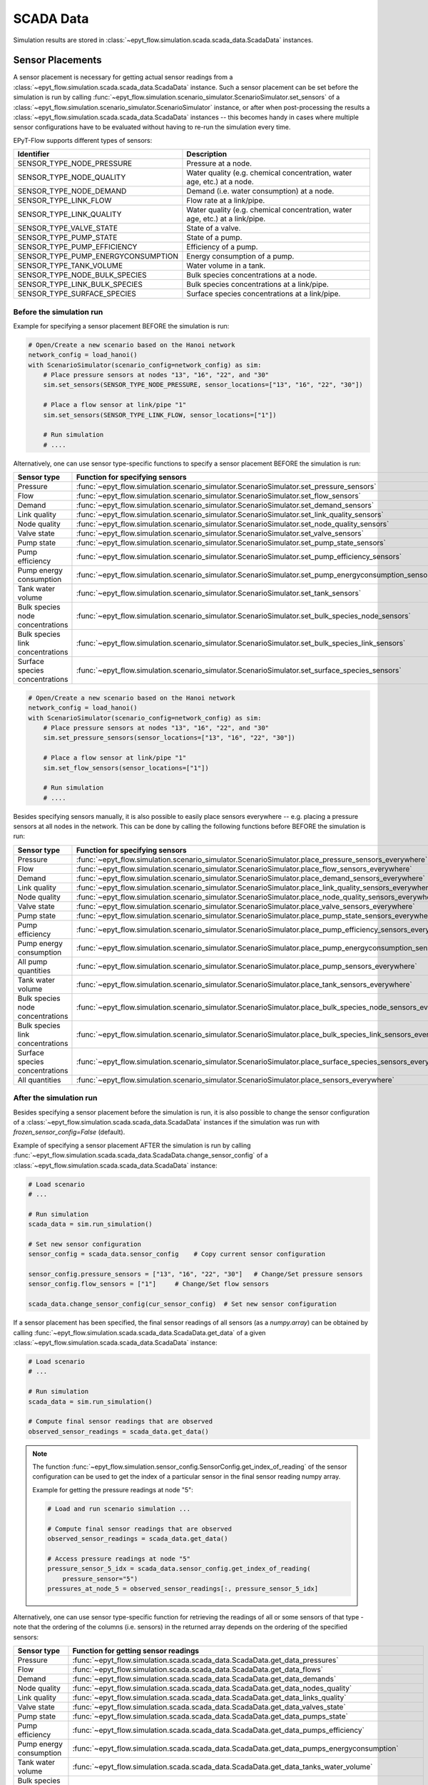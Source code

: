 .. _tut.scada:

**********
SCADA Data
**********

Simulation results are stored in :class:`~epyt_flow.simulation.scada.scada_data.ScadaData` instances.

Sensor Placements
+++++++++++++++++

A sensor placement is necessary for getting actual sensor readings from a 
:class:`~epyt_flow.simulation.scada.scada_data.ScadaData` instance.
Such a sensor placement can be set before the simulation is run by calling 
:func:`~epyt_flow.simulation.scenario_simulator.ScenarioSimulator.set_sensors`
of a :class:`~epyt_flow.simulation.scenario_simulator.ScenarioSimulator` instance, 
or after when post-processing the results a
:class:`~epyt_flow.simulation.scada.scada_data.ScadaData` instances --  this becomes handy in cases
where multiple sensor configurations have to be evaluated without  having to re-run the
simulation every time.

EPyT-Flow supports different types of sensors:

+------------------------------------+------------------------------------------------------------------------------+
| Identifier                         | Description                                                                  |
+====================================+==============================================================================+
| SENSOR_TYPE_NODE_PRESSURE          | Pressure at a node.                                                          |
+------------------------------------+------------------------------------------------------------------------------+
| SENSOR_TYPE_NODE_QUALITY           | Water quality (e.g. chemical concentration, water age, etc.) at a node.      |
+------------------------------------+------------------------------------------------------------------------------+
| SENSOR_TYPE_NODE_DEMAND            | Demand (i.e. water consumption) at a node.                                   |
+------------------------------------+------------------------------------------------------------------------------+
| SENSOR_TYPE_LINK_FLOW              | Flow rate at a link/pipe.                                                    |
+------------------------------------+------------------------------------------------------------------------------+
| SENSOR_TYPE_LINK_QUALITY           | Water quality (e.g. chemical concentration, water age, etc.) at a link/pipe. |
+------------------------------------+------------------------------------------------------------------------------+
| SENSOR_TYPE_VALVE_STATE            | State of a valve.                                                            |
+------------------------------------+------------------------------------------------------------------------------+
| SENSOR_TYPE_PUMP_STATE             | State of a pump.                                                             |
+------------------------------------+------------------------------------------------------------------------------+
| SENSOR_TYPE_PUMP_EFFICIENCY        | Efficiency of a pump.                                                        |
+------------------------------------+------------------------------------------------------------------------------+
| SENSOR_TYPE_PUMP_ENERGYCONSUMPTION | Energy consumption of a pump.                                                |
+------------------------------------+------------------------------------------------------------------------------+
| SENSOR_TYPE_TANK_VOLUME            | Water volume in a tank.                                                      |
+------------------------------------+------------------------------------------------------------------------------+
| SENSOR_TYPE_NODE_BULK_SPECIES      | Bulk species concentrations at a node.                                       |
+------------------------------------+------------------------------------------------------------------------------+
| SENSOR_TYPE_LINK_BULK_SPECIES      | Bulk species concentrations at a link/pipe.                                  |
+------------------------------------+------------------------------------------------------------------------------+
| SENSOR_TYPE_SURFACE_SPECIES        | Surface species concentrations at a link/pipe.                               |
+------------------------------------+------------------------------------------------------------------------------+

Before the simulation run
-------------------------

Example for specifying a sensor placement BEFORE the simulation is run:

.. code-block:: python

    # Open/Create a new scenario based on the Hanoi network
    network_config = load_hanoi()
    with ScenarioSimulator(scenario_config=network_config) as sim:
        # Place pressure sensors at nodes "13", "16", "22", and "30"
        sim.set_sensors(SENSOR_TYPE_NODE_PRESSURE, sensor_locations=["13", "16", "22", "30"])

        # Place a flow sensor at link/pipe "1"
        sim.set_sensors(SENSOR_TYPE_LINK_FLOW, sensor_locations=["1"])

        # Run simulation
        # ....

Alternatively, one can use sensor type-specific functions to specify a sensor placement 
BEFORE the simulation is run:

+----------------------------------+--------------------------------------------------------------------------------------------------------+
| Sensor type                      | Function for specifying sensors                                                                        |
+==================================+========================================================================================================+
| Pressure                         | :func:`~epyt_flow.simulation.scenario_simulator.ScenarioSimulator.set_pressure_sensors`                |
+----------------------------------+--------------------------------------------------------------------------------------------------------+
| Flow                             | :func:`~epyt_flow.simulation.scenario_simulator.ScenarioSimulator.set_flow_sensors`                    |
+----------------------------------+--------------------------------------------------------------------------------------------------------+
| Demand                           | :func:`~epyt_flow.simulation.scenario_simulator.ScenarioSimulator.set_demand_sensors`                  |
+----------------------------------+--------------------------------------------------------------------------------------------------------+
| Link quality                     | :func:`~epyt_flow.simulation.scenario_simulator.ScenarioSimulator.set_link_quality_sensors`            |
+----------------------------------+--------------------------------------------------------------------------------------------------------+
| Node quality                     | :func:`~epyt_flow.simulation.scenario_simulator.ScenarioSimulator.set_node_quality_sensors`            |
+----------------------------------+--------------------------------------------------------------------------------------------------------+
| Valve state                      | :func:`~epyt_flow.simulation.scenario_simulator.ScenarioSimulator.set_valve_sensors`                   |
+----------------------------------+--------------------------------------------------------------------------------------------------------+
| Pump state                       | :func:`~epyt_flow.simulation.scenario_simulator.ScenarioSimulator.set_pump_state_sensors`              |
+----------------------------------+--------------------------------------------------------------------------------------------------------+
| Pump efficiency                  | :func:`~epyt_flow.simulation.scenario_simulator.ScenarioSimulator.set_pump_efficiency_sensors`         |
+----------------------------------+--------------------------------------------------------------------------------------------------------+
| Pump energy consumption          | :func:`~epyt_flow.simulation.scenario_simulator.ScenarioSimulator.set_pump_energyconsumption_sensors`  |
+----------------------------------+--------------------------------------------------------------------------------------------------------+
| Tank water volume                | :func:`~epyt_flow.simulation.scenario_simulator.ScenarioSimulator.set_tank_sensors`                    |
+----------------------------------+--------------------------------------------------------------------------------------------------------+
| Bulk species node concentrations | :func:`~epyt_flow.simulation.scenario_simulator.ScenarioSimulator.set_bulk_species_node_sensors`       |
+----------------------------------+--------------------------------------------------------------------------------------------------------+
| Bulk species link concentrations | :func:`~epyt_flow.simulation.scenario_simulator.ScenarioSimulator.set_bulk_species_link_sensors`       |
+----------------------------------+--------------------------------------------------------------------------------------------------------+
| Surface species concentrations   | :func:`~epyt_flow.simulation.scenario_simulator.ScenarioSimulator.set_surface_species_sensors`         |
+----------------------------------+--------------------------------------------------------------------------------------------------------+

.. code-block:: python

    # Open/Create a new scenario based on the Hanoi network
    network_config = load_hanoi()
    with ScenarioSimulator(scenario_config=network_config) as sim:
        # Place pressure sensors at nodes "13", "16", "22", and "30"
        sim.set_pressure_sensors(sensor_locations=["13", "16", "22", "30"])

        # Place a flow sensor at link/pipe "1"
        sim.set_flow_sensors(sensor_locations=["1"])

        # Run simulation
        # ....


Besides specifying sensors manually, it is also possible to easily place sensors everywhere --
e.g. placing a pressure sensors at all nodes in the network.
This can be done by calling the following functions before BEFORE the simulation is run:

+----------------------------------+--------------------------------------------------------------------------------------------------------------------+
| Sensor type                      | Function for specifying sensors                                                                                    |
+==================================+====================================================================================================================+
| Pressure                         | :func:`~epyt_flow.simulation.scenario_simulator.ScenarioSimulator.place_pressure_sensors_everywhere`               |
+----------------------------------+--------------------------------------------------------------------------------------------------------------------+
| Flow                             | :func:`~epyt_flow.simulation.scenario_simulator.ScenarioSimulator.place_flow_sensors_everywhere`                   |
+----------------------------------+--------------------------------------------------------------------------------------------------------------------+
| Demand                           | :func:`~epyt_flow.simulation.scenario_simulator.ScenarioSimulator.place_demand_sensors_everywhere`                 |
+----------------------------------+--------------------------------------------------------------------------------------------------------------------+
| Link quality                     | :func:`~epyt_flow.simulation.scenario_simulator.ScenarioSimulator.place_link_quality_sensors_everywhere`           |
+----------------------------------+--------------------------------------------------------------------------------------------------------------------+
| Node quality                     | :func:`~epyt_flow.simulation.scenario_simulator.ScenarioSimulator.place_node_quality_sensors_everywhere`           |
+----------------------------------+--------------------------------------------------------------------------------------------------------------------+
| Valve state                      | :func:`~epyt_flow.simulation.scenario_simulator.ScenarioSimulator.place_valve_sensors_everywhere`                  |
+----------------------------------+--------------------------------------------------------------------------------------------------------------------+
| Pump state                       | :func:`~epyt_flow.simulation.scenario_simulator.ScenarioSimulator.place_pump_state_sensors_everywhere`             |
+----------------------------------+--------------------------------------------------------------------------------------------------------------------+
| Pump efficiency                  | :func:`~epyt_flow.simulation.scenario_simulator.ScenarioSimulator.place_pump_efficiency_sensors_everywhere`        |
+----------------------------------+--------------------------------------------------------------------------------------------------------------------+
| Pump energy consumption          | :func:`~epyt_flow.simulation.scenario_simulator.ScenarioSimulator.place_pump_energyconsumption_sensors_everywhere` |
+----------------------------------+--------------------------------------------------------------------------------------------------------------------+
| All pump quantities              | :func:`~epyt_flow.simulation.scenario_simulator.ScenarioSimulator.place_pump_sensors_everywhere`                   |
+----------------------------------+--------------------------------------------------------------------------------------------------------------------+
| Tank water volume                | :func:`~epyt_flow.simulation.scenario_simulator.ScenarioSimulator.place_tank_sensors_everywhere`                   |
+----------------------------------+--------------------------------------------------------------------------------------------------------------------+
| Bulk species node concentrations | :func:`~epyt_flow.simulation.scenario_simulator.ScenarioSimulator.place_bulk_species_node_sensors_everywhere`      |
+----------------------------------+--------------------------------------------------------------------------------------------------------------------+
| Bulk species link concentrations | :func:`~epyt_flow.simulation.scenario_simulator.ScenarioSimulator.place_bulk_species_link_sensors_everywhere`      |
+----------------------------------+--------------------------------------------------------------------------------------------------------------------+
| Surface species concentrations   | :func:`~epyt_flow.simulation.scenario_simulator.ScenarioSimulator.place_surface_species_sensors_everywhere`        |
+----------------------------------+--------------------------------------------------------------------------------------------------------------------+
| All quantities                   | :func:`~epyt_flow.simulation.scenario_simulator.ScenarioSimulator.place_sensors_everywhere`                        |
+----------------------------------+--------------------------------------------------------------------------------------------------------------------+


After the simulation run
------------------------

Besides specifying a sensor placement before the simulation is run, it is also possible to change
the sensor configuration of a :class:`~epyt_flow.simulation.scada.scada_data.ScadaData` instances
if the simulation was run with `frozen_sensor_config=False` (default).

Example of specifying a sensor placement AFTER the simulation is run by calling 
:func:`~epyt_flow.simulation.scada.scada_data.ScadaData.change_sensor_config` 
of a :class:`~epyt_flow.simulation.scada.scada_data.ScadaData` instance:

.. code-block:: python

    # Load scenario
    # ...

    # Run simulation
    scada_data = sim.run_simulation()

    # Set new sensor configuration
    sensor_config = scada_data.sensor_config    # Copy current sensor configuration

    sensor_config.pressure_sensors = ["13", "16", "22", "30"]   # Change/Set pressure sensors
    sensor_config.flow_sensors = ["1"]     # Change/Set flow sensors

    scada_data.change_sensor_config(cur_sensor_config)  # Set new sensor configuration


If a sensor placement has been specified, the final sensor readings of all sensors (as a `numpy.array`) 
can be obtained by calling :func:`~epyt_flow.simulation.scada.scada_data.ScadaData.get_data` 
of a given :class:`~epyt_flow.simulation.scada.scada_data.ScadaData` instance:

.. code-block:: python

    # Load scenario
    # ...

    # Run simulation
    scada_data = sim.run_simulation()

    # Compute final sensor readings that are observed
    observed_sensor_readings = scada_data.get_data()


.. note::
    The function :func:`~epyt_flow.simulation.sensor_config.SensorConfig.get_index_of_reading` of 
    the sensor configuration can be used to get the index of a particular sensor in the final 
    sensor reading numpy array.

    Example for getting the pressure readings at node "5":

    .. code-block:: python

        # Load and run scenario simulation ...

        # Compute final sensor readings that are observed
        observed_sensor_readings = scada_data.get_data()

        # Access pressure readings at node "5"
        pressure_sensor_5_idx = scada_data.sensor_config.get_index_of_reading(
            pressure_sensor="5")
        pressures_at_node_5 = observed_sensor_readings[:, pressure_sensor_5_idx]


Alternatively, one can use sensor type-specific function for retrieving the readings of all 
or some sensors of that type - note that the ordering of the columns (i.e. sensors) in the
returned array depends on the ordering of the specified sensors:

+---------------------------------+---------------------------------------------------------------------------------------------------+
| Sensor type                     | Function for getting sensor readings                                                              |
+=================================+===================================================================================================+
| Pressure                        | :func:`~epyt_flow.simulation.scada.scada_data.ScadaData.get_data_pressures`                       |
+---------------------------------+---------------------------------------------------------------------------------------------------+
| Flow                            | :func:`~epyt_flow.simulation.scada.scada_data.ScadaData.get_data_flows`                           |
+---------------------------------+---------------------------------------------------------------------------------------------------+
| Demand                          | :func:`~epyt_flow.simulation.scada.scada_data.ScadaData.get_data_demands`                         |
+---------------------------------+---------------------------------------------------------------------------------------------------+
| Node quality                    | :func:`~epyt_flow.simulation.scada.scada_data.ScadaData.get_data_nodes_quality`                   |
+---------------------------------+---------------------------------------------------------------------------------------------------+
| Link quality                    | :func:`~epyt_flow.simulation.scada.scada_data.ScadaData.get_data_links_quality`                   |
+---------------------------------+---------------------------------------------------------------------------------------------------+
| Valve state                     | :func:`~epyt_flow.simulation.scada.scada_data.ScadaData.get_data_valves_state`                    |
+---------------------------------+---------------------------------------------------------------------------------------------------+
| Pump state                      | :func:`~epyt_flow.simulation.scada.scada_data.ScadaData.get_data_pumps_state`                     |
+---------------------------------+---------------------------------------------------------------------------------------------------+
| Pump efficiency                 | :func:`~epyt_flow.simulation.scada.scada_data.ScadaData.get_data_pumps_efficiency`                |
+---------------------------------+---------------------------------------------------------------------------------------------------+
| Pump energy consumption         | :func:`~epyt_flow.simulation.scada.scada_data.ScadaData.get_data_pumps_energyconsumption`         |
+---------------------------------+---------------------------------------------------------------------------------------------------+
| Tank water volume               | :func:`~epyt_flow.simulation.scada.scada_data.ScadaData.get_data_tanks_water_volume`              |
+---------------------------------+---------------------------------------------------------------------------------------------------+
| Bulk species node concentration | :func:`~epyt_flow.simulation.scada.scada_data.ScadaData.get_data_bulk_species_node_concentration` |
+---------------------------------+---------------------------------------------------------------------------------------------------+
| Bulk species link concentration | :func:`~epyt_flow.simulation.scada.scada_data.ScadaData.get_data_bulk_species_link_concentration` |
+---------------------------------+---------------------------------------------------------------------------------------------------+
| Surface species concentration   | :func:`~epyt_flow.simulation.scada.scada_data.ScadaData.get_data_surface_species_concentration`   |
+---------------------------------+---------------------------------------------------------------------------------------------------+

Example for getting the pressure readings at node "5":

.. code-block:: python

    # Load scenario
    # ...

    # Run simulation
    scada_data = sim.run_simulation()

    # Access pressure readings at node "5"
    pressure_at_node_5 = scada_data.get_data_pressures(sensor_locations=["5"])


.. _scada_change_units:

Units of Measurement
++++++++++++++++++++

The units of measurements are stored in the sensor configuration:

+----------------------------+--------------------------------------------------------------------------------------+
| Units of Measurements      | Attribute in the sensor configuration                                                |
+============================+======================================================================================+
| Hydraulics units           | :func:`~epyt_flow.simulation.sensor_config.SensorConfig.flow_unit`                   |
+----------------------------+--------------------------------------------------------------------------------------+
| Water quality unit         | :func:`~epyt_flow.simulation.sensor_config.SensorConfig.quality_unit`                |
+----------------------------+--------------------------------------------------------------------------------------+
| Bulk species mass unit     | :func:`~epyt_flow.simulation.sensor_config.SensorConfig.bulk_species_mass_unit`      |
+----------------------------+--------------------------------------------------------------------------------------+
| Surface species mass unit  | :func:`~epyt_flow.simulation.sensor_config.SensorConfig.surface_species_mass_unit`   |
+----------------------------+--------------------------------------------------------------------------------------+
| Surface species area unit  | :func:`~epyt_flow.simulation.sensor_config.SensorConfig.surface_species_area_unit`   |
+----------------------------+--------------------------------------------------------------------------------------+

For a full list of supported measurement units and how they releate to each other
can be found in the
`EPANET documentation <https://epanet22.readthedocs.io/en/latest/back_matter.html#>`_.

The units can be changed (i.e. measurements are converted) by calling the function
:func:`~epyt_flow.simulation.scada.scada_data.ScadaData.convert_units` of a
:class:`~epyt_flow.simulation.scada.scada_data.ScadaData`
instances.

Example of getting and changing the measurement units:

.. code-block:: python

    # Running a simulation of loading a ScadaData instance
    # ...

    # Show current hydraulic (i.e. flow) unit in a human-readable format
    print(flowunit_to_str(scada_data.sensor_config.flow_unit))

    # Change flow units to gal/min -- note that this changes the hydraulic units to US CUSTOM
    scada_data_new = scada_data.convert_units(ToolkitConstants.EN_GPM)
    print(flowunit_to_str(scada_data_new.sensor_config.flow_unit))


Importing and Exporting
+++++++++++++++++++++++

SCADA data can be exported and also imported if stored in a custom binary file -- 
see :ref:`Serialization <tut.serialization>` for details.

Example for exporting and important :class:`~epyt_flow.simulation.scada.scada_data.ScadaData`
instances:

.. code-block:: python

    # Load Hanoi network with a default sensor configuration
    network_config = load_hanoi(include_default_sensor_placement=True)
    with ScenarioSimulator(scenario_config=network_config) as sim:
        # Run simulation
        scada_data = sim.run_simulation()

        # Store simulation results in a file
        scada_data.save_to_file("myHanoiResuls.epytflow_scada_data")

    # ...

    # Load SCADA results from file
    scada_data = ScadaData.load_from_file("myHanoiResuls.epytflow_scada_data")


.. note::

    Note that the use of the ".epytflow_scada_data" file extension is **mandatory** and will be
    appended automatically if not already present.


Export to other file formats
----------------------------

EPyT-Flow also supports the export of SCADA data to Numpy, .xlsx, MatLab files -- 
see :ref:`here <epyt_flow.simulation.scada.scada_data_export>`.

.. note::
    In these cases, the exported SCADA data CANNOT be imported again!

Example for exporting a :class:`~epyt_flow.simulation.scada.scada_data.ScadaData`
instance to numpy:

.. code-block:: python

    # Load Hanoi network with a default sensor configuration
    network_config = load_hanoi(include_default_sensor_placement=True)
    with ScenarioSimulator(scenario_config=network_config) as sim:
        # Run simulation
        scada_data = sim.run_simulation()

        # Export results (i.e. SCADA for the current sensor configuration) to numpy
        ScadaDataNumpyExport(f_out="myHanoiResults.npz").export(scada_data)
